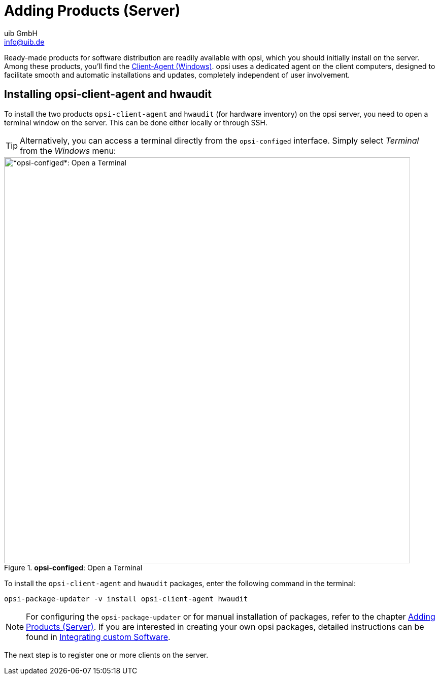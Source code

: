 ////
; Copyright (c) uib GmbH (www.uib.de)
; This documentation is owned by uib
; and published under the german creative commons by-sa license
; see:
; https://creativecommons.org/licenses/by-sa/3.0/de/
; https://creativecommons.org/licenses/by-sa/3.0/de/legalcode
; english:
; https://creativecommons.org/licenses/by-sa/3.0/
; https://creativecommons.org/licenses/by-sa/3.0/legalcode
;
; credits: http://www.opsi.org/credits/
////

:Author:    uib GmbH
:Email:     info@uib.de
:Date:      15.12.2023
:Revision:  4.3
:toclevels: 6
:doctype:   book
:icons:     font
:xrefstyle: full



= Adding Products (Server)

Ready-made products for software distribution are readily available with opsi, which you should initially install on the server. Among these products, you'll find the xref:clients:windows-client/windows-client-agent.adoc[Client-Agent (Windows)]. opsi uses a dedicated agent on the client computers, designed to facilitate smooth and automatic installations and updates, completely independent of user involvement.

// cspell: ignore updater

== Installing *opsi-client-agent* and *hwaudit*

To install the two products `opsi-client-agent` and `hwaudit` (for hardware inventory) on the opsi server, you need to open a terminal window on the server. This can be done either locally or through SSH.

TIP: Alternatively, you can access a terminal directly from the `opsi-configed` interface. Simply select _Terminal_ from the _Windows_ menu:

.*opsi-configed*: Open a Terminal
image::opsi-configed-terminal.png["*opsi-configed*: Open a Terminal", width=800, pdfwidth=80%]

To install the `opsi-client-agent` and `hwaudit` packages, enter the following command in the terminal:

[source,console]
----
opsi-package-updater -v install opsi-client-agent hwaudit
----

NOTE: For configuring the `opsi-package-updater` or for manual installation of packages, refer to the chapter xref:clients:windows-client/minimal-products.adoc[Adding Products (Server)]. If you are interested in creating your own opsi packages, detailed instructions can be found in xref:clients:windows-client/softwareintegration.adoc[Integrating custom  Software].

The next step is to register one or more clients on the server.
